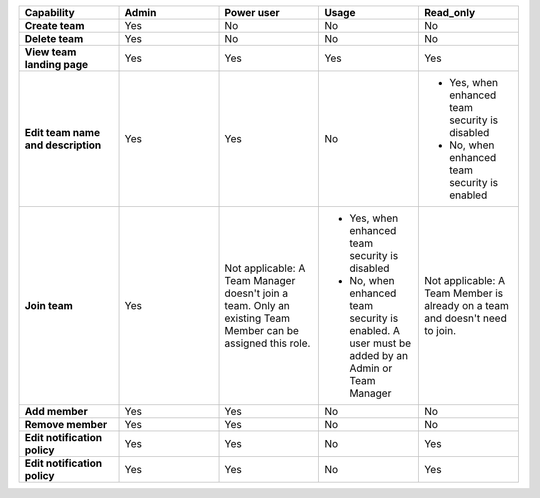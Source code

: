 

.. list-table::
  :widths: 20,20,20,20,20

  * - :strong:`Capability`
    - :strong:`Admin`
    - :strong:`Power user`
    - :strong:`Usage`
    - :strong:`Read_only`

  * - :strong:`Create team`
    - Yes
    - No
    - No
    - No

  * - :strong:`Delete team`
    - Yes
    - No
    - No
    - No

  * - :strong:`View team landing page`
    - Yes
    - Yes
    - Yes
    - Yes

  * - :strong:`Edit team name and description`
    - Yes
    - Yes
    - No
    - * Yes, when enhanced team security is disabled
      * No, when enhanced team security is enabled


  * - :strong:`Join team`
    - Yes
    - Not applicable: A Team Manager doesn't join a team. Only an existing Team Member can be assigned this role.
    - * Yes, when enhanced team security is disabled
      * No, when enhanced team security is enabled. A user must be added by an Admin or Team Manager
    - Not applicable: A Team Member is already on a team and doesn't need to join.

  * - :strong:`Add member`
    - Yes
    - Yes
    - No
    - No

  * - :strong:`Remove member`
    - Yes
    - Yes
    - No
    - No

  * - :strong:`Edit notification policy`
    - Yes
    - Yes
    - No
    - Yes
  
  * - :strong:`Edit notification policy`
    - Yes
    - Yes
    - No
    - Yes
